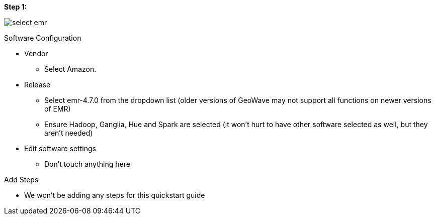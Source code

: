 [[quickstart-guide-steo-1]]
<<<

*Step 1:*

image::aws-gui-method-2.png[scaledwidth="100%",alt="select emr"]

Software Configuration

* Vendor
** Select Amazon.
* Release
** Select emr-4.7.0 from the dropdown list (older versions of GeoWave may not support all functions on newer versions of EMR) 
** Ensure Hadoop, Ganglia, Hue and Spark are selected (it won’t hurt to have other software selected as well, but they aren’t needed)
* Edit software settings
** Don’t touch anything here

Add Steps

* We won’t be adding any steps for this quickstart guide
